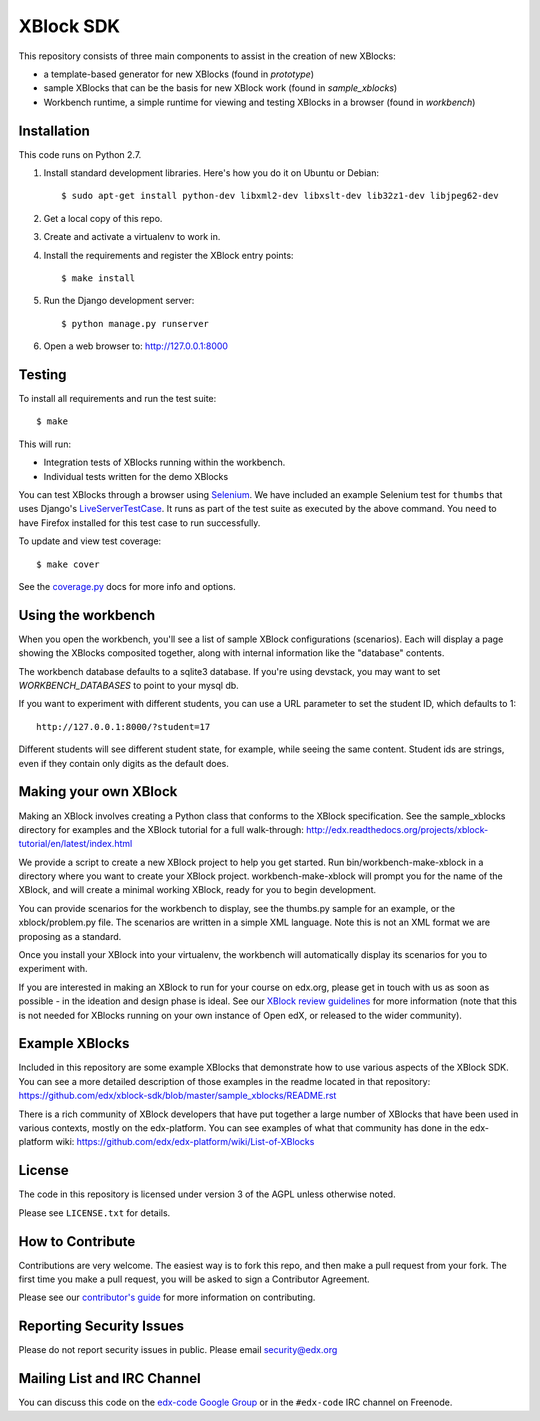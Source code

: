 XBlock SDK |build-status| |coverage-status|
===========================================

This repository consists of three main components to assist in the creation of new XBlocks:

* a template-based generator for new XBlocks (found in `prototype`)

* sample XBlocks that can be the basis for new XBlock work (found in `sample_xblocks`)

* Workbench runtime, a simple runtime for viewing and testing XBlocks in a browser (found in `workbench`)


Installation
------------

This code runs on Python 2.7.

#.  Install standard development libraries. Here's how you do it on Ubuntu or Debian::

        $ sudo apt-get install python-dev libxml2-dev libxslt-dev lib32z1-dev libjpeg62-dev

#.  Get a local copy of this repo.

#.  Create and activate a virtualenv to work in.

#.  Install the requirements and register the XBlock entry points::

        $ make install

#.  Run the Django development server::

        $ python manage.py runserver

#.  Open a web browser to: http://127.0.0.1:8000

Testing
--------

To install all requirements and run the test suite::

    $ make

This will run:

* Integration tests of XBlocks running within the workbench.
* Individual tests written for the demo XBlocks

You can test XBlocks through a browser using `Selenium`_. We have included an
example Selenium test for ``thumbs`` that uses Django's `LiveServerTestCase`_.
It runs as part of the test suite as executed by the above command. You need to
have Firefox installed for this test case to run successfully.

.. _Selenium: http://docs.seleniumhq.org/
.. _LiveServerTestCase: https://docs.djangoproject.com/en/1.4/topics/testing/#django.test.LiveServerTestCase

To update and view test coverage::

    $ make cover

See the `coverage.py`_ docs for more info and options.

.. _coverage.py: http://nedbatchelder.com/code/coverage/

Using the workbench
-------------------

When you open the workbench, you'll see a list of sample XBlock configurations
(scenarios).  Each will display a page showing the XBlocks composited together,
along with internal information like the "database" contents.

The workbench database defaults to a sqlite3 database. If you're using devstack,
you may want to set `WORKBENCH_DATABASES` to point to your mysql db.

If you want to experiment with different students, you can use a URL parameter
to set the student ID, which defaults to 1::

    http://127.0.0.1:8000/?student=17

Different students will see different student state, for example, while seeing
the same content.  Student ids are strings, even if they contain only digits
as the default does.


Making your own XBlock
----------------------

Making an XBlock involves creating a Python class that conforms to the XBlock 
specification. See the sample_xblocks directory for examples and the 
XBlock tutorial for a full walk-through: http://edx.readthedocs.org/projects/xblock-tutorial/en/latest/index.html

We provide a script to create a new XBlock project to help you get started.
Run bin/workbench-make-xblock in a directory where you want to create your XBlock
project.  workbench-make-xblock will prompt you for the name of the XBlock, and will
create a minimal working XBlock, ready for you to begin development.

You can provide scenarios for the workbench to display, see the thumbs.py
sample for an example, or the xblock/problem.py file.  The scenarios are
written in a simple XML language.  Note this is not an XML format we are
proposing as a standard.

Once you install your XBlock into your virtualenv, the workbench will
automatically display its scenarios for you to experiment with.

If you are interested in making an XBlock to run for your course on edx.org,
please get in touch with us as soon as possible - in the ideation and design
phase is ideal. See our `XBlock review guidelines`_
for more information (note that this is not needed for XBlocks running on your
own instance of Open edX, or released to the wider community).

.. _XBlock review guidelines: https://openedx.atlassian.net/wiki/display/OPEN/XBlock+review+guidelines


Example XBlocks
----------------

Included in this repository are some example XBlocks that demonstrate how to use 
various aspects of the XBlock SDK. You can see a more detailed description of 
those examples in the readme located in that repository: https://github.com/edx/xblock-sdk/blob/master/sample_xblocks/README.rst

There is a rich community of XBlock developers that have put together a large 
number of XBlocks that have been used in various contexts, mostly on the edx-platform. 
You can see examples of what that community has done in the edx-platform wiki: 
https://github.com/edx/edx-platform/wiki/List-of-XBlocks


License
-------

The code in this repository is licensed under version 3 of the AGPL unless
otherwise noted.

Please see ``LICENSE.txt`` for details.


How to Contribute
-----------------

Contributions are very welcome. The easiest way is to fork this repo, and then
make a pull request from your fork. The first time you make a pull request, you
will be asked to sign a Contributor Agreement.

Please see our `contributor's guide`_ for more information on contributing.

.. _contributor's guide: http://edx.readthedocs.org/projects/edx-developer-guide/en/latest/process/overview.html


Reporting Security Issues
-------------------------

Please do not report security issues in public. Please email security@edx.org


Mailing List and IRC Channel
----------------------------

You can discuss this code on the `edx-code Google Group`__ or in the
``#edx-code`` IRC channel on Freenode.

__ https://groups.google.com/group/edx-code

.. |build-status| image:: https://travis-ci.org/edx/xblock-sdk.svg?branch=master
   :target: https://travis-ci.org/edx/xblock-sdk
.. |coverage-status| image:: https://coveralls.io/repos/edx/xblock-sdk/badge.png
   :target: https://coveralls.io/r/edx/xblock-sdk
